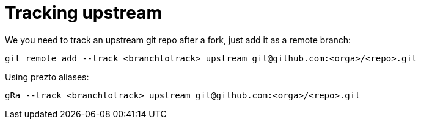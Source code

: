 = Tracking upstream

We you need to track an upstream git repo after a fork, just add it as a remote branch:

```bash
git remote add --track <branchtotrack> upstream git@github.com:<orga>/<repo>.git
```

Using prezto aliases:

```bash
gRa --track <branchtotrack> upstream git@github.com:<orga>/<repo>.git
```